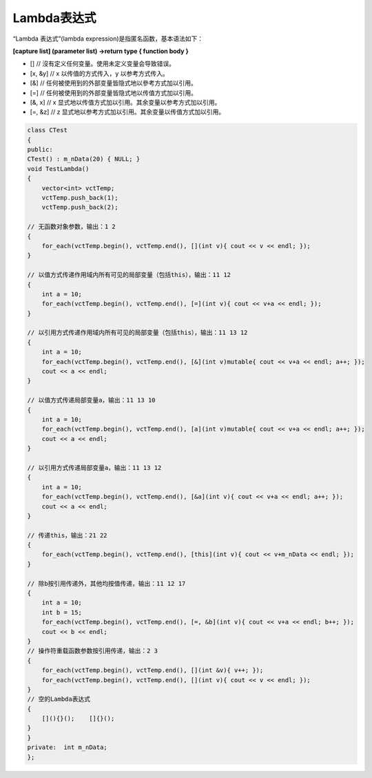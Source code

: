.. _lambda表达式:

Lambda表达式
===========

“Lambda 表达式”(lambda expression)是指匿名函数，基本语法如下：

**[capture list] (parameter list) ->return type { function body }**

- [] // 沒有定义任何变量。使用未定义变量会导致错误。 
- [x, &y] // x 以传值的方式传入，y 以参考方式传入。 
- [&] // 任何被使用到的外部变量皆隐式地以參考方式加以引用。 
- [=] // 任何被使用到的外部变量皆隐式地以传值方式加以引用。 
- [&, x] // x 显式地以传值方式加以引用。其余变量以参考方式加以引用。 
- [=, &z] // z 显式地以参考方式加以引用。其余变量以传值方式加以引用。

.. code-block:: cpp

    class CTest 
    { 
    public:  
    CTest() : m_nData(20) { NULL; }  
    void TestLambda()  
    {   
        vector<int> vctTemp;   
        vctTemp.push_back(1);   
        vctTemp.push_back(2);    

    // 无函数对象参数，输出：1 2   
    {    
        for_each(vctTemp.begin(), vctTemp.end(), [](int v){ cout << v << endl; });   
    }   

    // 以值方式传递作用域内所有可见的局部变量（包括this），输出：11 12   
    {    
        int a = 10;    
        for_each(vctTemp.begin(), vctTemp.end(), [=](int v){ cout << v+a << endl; });   
    }    

    // 以引用方式传递作用域内所有可见的局部变量（包括this），输出：11 13 12   
    {    
        int a = 10;   
        for_each(vctTemp.begin(), vctTemp.end(), [&](int v)mutable{ cout << v+a << endl; a++; });    
        cout << a << endl;   
    }    

    // 以值方式传递局部变量a，输出：11 13 10   
    {    
        int a = 10;    
        for_each(vctTemp.begin(), vctTemp.end(), [a](int v)mutable{ cout << v+a << endl; a++; });    
        cout << a << endl;   
    }    

    // 以引用方式传递局部变量a，输出：11 13 12   
    {    
        int a = 10;    
        for_each(vctTemp.begin(), vctTemp.end(), [&a](int v){ cout << v+a << endl; a++; });    
        cout << a << endl;  
    }    

    // 传递this，输出：21 22 
    {  
        for_each(vctTemp.begin(), vctTemp.end(), [this](int v){ cout << v+m_nData << endl; });   
    }    

    // 除b按引用传递外，其他均按值传递，输出：11 12 17   
    {    
        int a = 10;    
        int b = 15;    
        for_each(vctTemp.begin(), vctTemp.end(), [=, &b](int v){ cout << v+a << endl; b++; });    
        cout << b << endl;   
    }     
    // 操作符重载函数参数按引用传递，输出：2 3   
    {    
        for_each(vctTemp.begin(), vctTemp.end(), [](int &v){ v++; });    
        for_each(vctTemp.begin(), vctTemp.end(), [](int v){ cout << v << endl; });   
    }    
    // 空的Lambda表达式   
    {    
        [](){}();    []{}();   
    }  
    }  
    private:  int m_nData; 
    };
